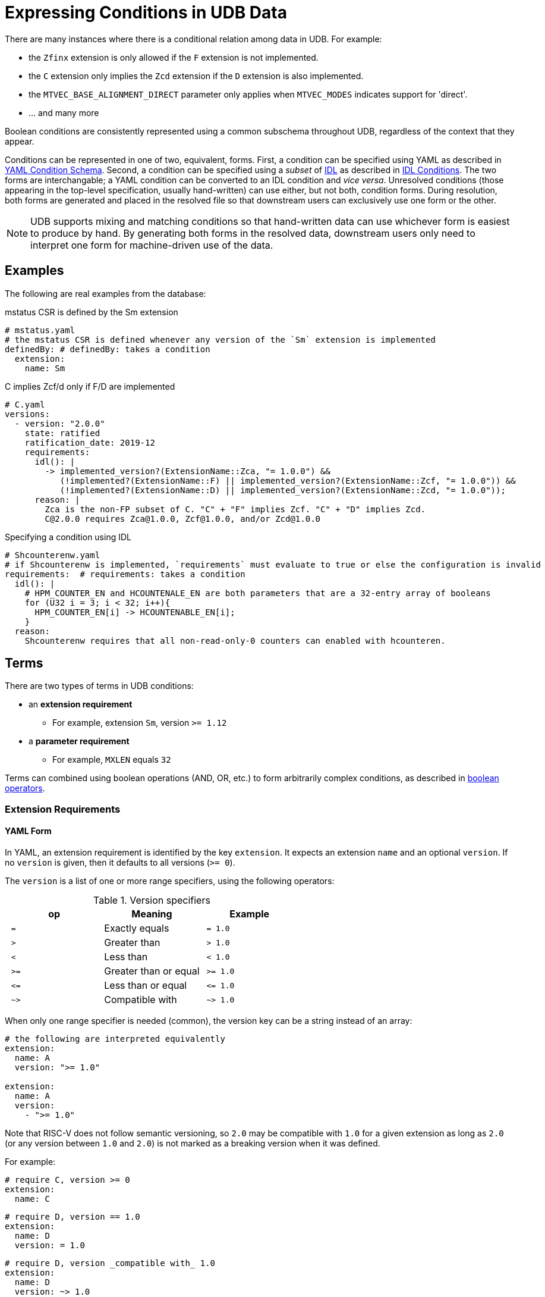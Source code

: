// Copyright (c) Qualcomm Technologies, Inc. and/or its subsidiaries.
// SPDX-License-Identifier: CC-BY-4.0

= Expressing Conditions in UDB Data

There are many instances where there is a conditional relation among data in UDB.
For example:

* the `Zfinx` extension is only allowed if the `F` extension is not implemented.
* the `C` extension only implies the `Zcd` extension if the `D` extension is also implemented.
* the `MTVEC_BASE_ALIGNMENT_DIRECT` parameter only applies when `MTVEC_MODES` indicates support for 'direct'.
* ... and many more

Boolean conditions are consistently represented using a common subschema throughout UDB, regardless of the context that they appear.

Conditions can be represented in one of two, equivalent, forms.
First, a condition can be specified using YAML as described in <<yaml_conditions, YAML Condition Schema>>.
Second, a condition can be specified using a _subset_ of link:../idl.adoc[IDL] as described in <<idl_conditions, IDL Conditions>>.
The two forms are interchangable; a YAML condition can be converted to an IDL condition and _vice versa_.
Unresolved conditions (those appearing in the top-level specification, usually hand-written) can use either, but not both, condition forms.
During resolution, both forms are generated and placed in the resolved file so that downstream users can exclusively use one form or the other.

[NOTE]
UDB supports mixing and matching conditions so that hand-written data can use whichever form is easiest to produce by hand.
By generating both forms in the resolved data, downstream users only need to interpret one form for
machine-driven use of the data.

== Examples

The following are real examples from the database:

.mstatus CSR is defined by the Sm extension
[source,yaml]
----
# mstatus.yaml
# the mstatus CSR is defined whenever any version of the `Sm` extension is implemented
definedBy: # definedBy: takes a condition
  extension:
    name: Sm
----

.C implies Zcf/d only if F/D are implemented
[source,yaml]
----
# C.yaml
versions:
  - version: "2.0.0"
    state: ratified
    ratification_date: 2019-12
    requirements:
      idl(): |
        -> implemented_version?(ExtensionName::Zca, "= 1.0.0") &&
           (!implemented?(ExtensionName::F) || implemented_version?(ExtensionName::Zcf, "= 1.0.0")) &&
           (!implemented?(ExtensionName::D) || implemented_version?(ExtensionName::Zcd, "= 1.0.0"));
      reason: |
        Zca is the non-FP subset of C. "C" + "F" implies Zcf. "C" + "D" implies Zcd.
        C@2.0.0 requires Zca@1.0.0, Zcf@1.0.0, and/or Zcd@1.0.0
----


.Specifying a condition using IDL
[source,yaml]
----
# Shcounterenw.yaml
# if Shcounterenw is implemented, `requirements` must evaluate to true or else the configuration is invalid
requirements:  # requirements: takes a condition
  idl(): |
    # HPM_COUNTER_EN and HCOUNTENALE_EN are both parameters that are a 32-entry array of booleans
    for (U32 i = 3; i < 32; i++){
      HPM_COUNTER_EN[i] -> HCOUNTENABLE_EN[i];
    }
  reason:
    Shcounterenw requires that all non-read-only-0 counters can enabled with hcounteren.
----

== Terms

There are two types of terms in UDB conditions:

* an *extension requirement*
** For example, extension `Sm`, version `>= 1.12`
* a *parameter requirement*
** For example, `MXLEN` equals `32`

Terms can combined using boolean operations (AND, OR, etc.) to form arbitrarily complex conditions,
as described in <<bool_ops,boolean operators>>.

[#ext_reqs]
=== Extension Requirements

==== YAML Form

In YAML, an extension requirement is identified by the key `extension`.
It expects an extension `name` and an optional `version`.
If no `version` is given, then it defaults to all versions (`>= 0`).

The `version` is a list of one or more range specifiers, using the following operators:

.Version specifiers
[cols="l,d,l"]
|===
| op   | Meaning               | Example

| =  | Exactly equals        | = 1.0
| >  | Greater than          | > 1.0
| <  | Less than             | < 1.0
| >= | Greater than or equal | >= 1.0
| <= | Less than or equal    | <= 1.0
| ~> | Compatible with       | ~> 1.0
|===

When only one range specifier is needed (common), the version key can be a string instead of an array:


[[a-ext-req]]
[source,yaml]
----
# the following are interpreted equivalently
extension:
  name: A
  version: ">= 1.0"

extension:
  name: A
  version:
    - ">= 1.0"
----

Note that RISC-V does not follow semantic versioning, so `2.0` may be compatible with `1.0` for a given extension as long as `2.0` (or any version between `1.0` and `2.0`) is not marked as a breaking version
when it was defined.

For example:

[source,yaml]
----
# require C, version >= 0
extension:
  name: C
----

[source,yaml]
----
# require D, version == 1.0
extension:
  name: D
  version: = 1.0
----

[source,yaml]
----
# require D, version _compatible with_ 1.0
extension:
  name: D
  version: ~> 1.0
----

[source,yaml]
----
# require D, version greater than or equal to 1.0 and less than 2.0
extension:
  name: D
  version: [">= 1.0", "< 2.0"]
----

Extension requirements can also take logic expression of multiple requrements using the `allOf`, `anyOf`, `noneOf`, or `not` operators. See <<bool_ops,Boolean Operators>> and <<Examples>>.

==== IDL Form

Extension requirements in IDL are expressed using one of two functions, depending on whether or not
a version restriction is required.

The following is equivalent to <<a-ext-req,the examples above>>.

[source,yaml]
----
idl(): |
  -> implemented?(ExtensionName::A);

idl(): |
  -> implemented_version?(ExtensionName::A, ">= 1.0");
----

[#param_reqs]
=== Parameter Requirements

=== YAML Form

A parameter requirement is identified by the key `param`.
It expects a parameter `name`, a single comparison, a `reason` description, and an optional `index` when the parameter is an array and the comparison is for a single array element.

The comparison is one of:

[cols="m,d,m"]
|===
| Key                   | Meaning                                     | Example

| `equal`               | Parameter value equals                      | equal: 5 +
                                                                        equal: "string value" +
                                                                        equal: true
| not_equal             | Parameter value is not equal to             | not_equal: 5 +
                                                                        not_equal: "string value" +
                                                                        not_equal: true
| less_than             | Parameter value is less than                | less_than: 5
| greater_than          | Parameter value is greater than             | greater_than: 5
| less_than_or_equal    | Parameter value is less than or equal to    | less_than: 5
| greater_than_or_equal | Parameter value is greater than or equal to | greater_than: 5
| includes              | Array parameter includes a value            | includes: 5 +
                                                                        includes: "string value" +
                                                                        includes: true
| oneOf                 | Parameter value is equal to one element of an array | oneOf: [5, 7]
|===

For example:

[source,yaml]
----
param:
  name: MXLEN
  equal: 32
  reason: Extension is only defined in RV32
----

[source,yaml]
----
param:
  name: MTVEC_MODES
  includes: 0
  reason: Only relevant when direct mode is supported
----

Like <<Extension Requirements>>, parameter requirements can be combined aribtrarily using boolean logic operations. See <<bool_ops,Boolean Operators>> and <<Examples>>

==== IDL Form

All parameters are in global scope when evaluating an IDL condition, and any legal operator or function as described in <<idl-subset>> can be used.

Examples:

[source,yaml]
----
idl(): |
  -> MXLEN == 32;
reason: Extension is only defined in RV32
----

[source,yaml]
----
idl(): |
  -> $array_includes?(MTVEC_MODES, 0);
reason: Only relevant when direct mode is supported
----

[#bool_ops]
== Boolean Operators

UDB is inspired by the schema used by link:https://json-schema.org[JSON Schema] for boolean logic.
The logic can be applied either at the top level of a condition (before an `extension` or `param` key) or within a particular term type (after an `extension` or `param` key).

The following operators are supported:

[cols="m,d,a,a"]
|===
| Op         | Meaning | Example (Block style) | Example (Flow style)

| allOf      | Logical AND           |
[source,yaml]
----
allOf:
  - name: C
  - name: D
----
|
[source,yaml]
----
allOf: [
  { name: C },
  { name: D }
]
----
| anyOf      | Logical OR            |
[source,yaml]
----
anyOf:
  - name: C
  - name: D
----
|
[source,yaml]
----
anyOf: [
  { name: C },
  { name: D }
]
----
| noneOf     | Logical NOR           |
[source,yaml]
----
noneOf:
  - name: C
  - name: D
----
|
[source,yaml]
----
noneOf: [
  { name: C },
  { name: D }
]
----
| oneOf     | Logical XOR           |
[source,yaml]
----
oneOf:
  - name: C
  - name: D
----
|
[source,yaml]
----
oneOf: [
  { name: C },
  { name: D }
]
----
| not        | Logical NOT           |
[source,yaml]
----
not:
  name: C
----
|
[source,yaml]
----
not: { name: C }
----
| if, then   | Logical implicaiton +
(satisfied unless `if` is true and `then` if false)   |
[source,yaml]
----
if:
  extension:
    name: C
then:
  name: D
----
|
[source,yaml]
----
if: { name: C }, then: { name: D }
----
|===

Note that the target of an `if` takes a new condition, and so one or more term specifiers
(`extension` or `param`) _must_ appear within it.
The `then` target continues the context already established, so, for example, both `then` targets
below specify the `D` extension.

[cols="a,a"]
|===
|
[source,yaml]
----
# targets the D extension
extension:
  if:
    extension:
      name: C
  then:
    name: D
----
|
[source,yaml]
----
# also targets D extension
extension:
  if:
    param:
      name: MXLEN
      equal: 32
      reason: because 64 bits is too big
  then:
    name: D
----
|===

For example:

.Require C and D extensions
[source,yaml]
----
extension:
  allOf:
    - name: C
    - name: D
----

.Require the C extension and MXLEN == 32
[source,yaml]
----
allOf:
  - extension:
      name: C
  - param:
      name: MXLEN
      equal: 32
      reason: Only applies with RV32
----

.Require Zcf, version 1.0.0 if F is implemented
[source,yaml]
----
extension:
  if:
    extension:
      name: F
      version: ~> 2.2
  then:
    name: Zcf
    version: = 1.0.0
----

[[idl-subset]]
=== IDL Subset for Conditions

Only a subset of IDL is available for use in conditions.

==== In-scope variables

All parameters are in scope.
Globals defined in IDL files that are normally in scope in other contexts (_e.g._, current_mode) are not in scope for conditions.
This is true whether or not the global is constant.

==== Statements

The only allowed statements in a condition are:

* link:../idl.adoc#implications[Implications]
* For loops

Notably, if/else statements are permitted. Implications should be used instead.

==== Expressions

In the limited set of statements available in a condition, expressions appear on either side of an implication or in the bounds of a for loop.
Generally, expressions are only limited by the fact that only a small set of built-in functions are available, and no user-defined functions are available.

The available functions are:

* `implemented?(ExtensionName::A)`
** True if ExtensionName::A is either listed as an implemented extension in the config, or if A is implied by an implemented extension.
* `implemented_version?(ExtensionName::A, ">= 1.0")`
** True if ExtensionName::A, version greater than or equal to 1.0 is either listed as an implemented extension in the config, or if A, version greater than or equal to 1.0 is implied by an implemented extension.
* `$array_includes?(ARY_PARAM, 1)`
** True if ARY_PARAM includes the value 1
* `$ary_size(ARY_PARAM)`
** Returns the number of elements in ARY_PARAM
